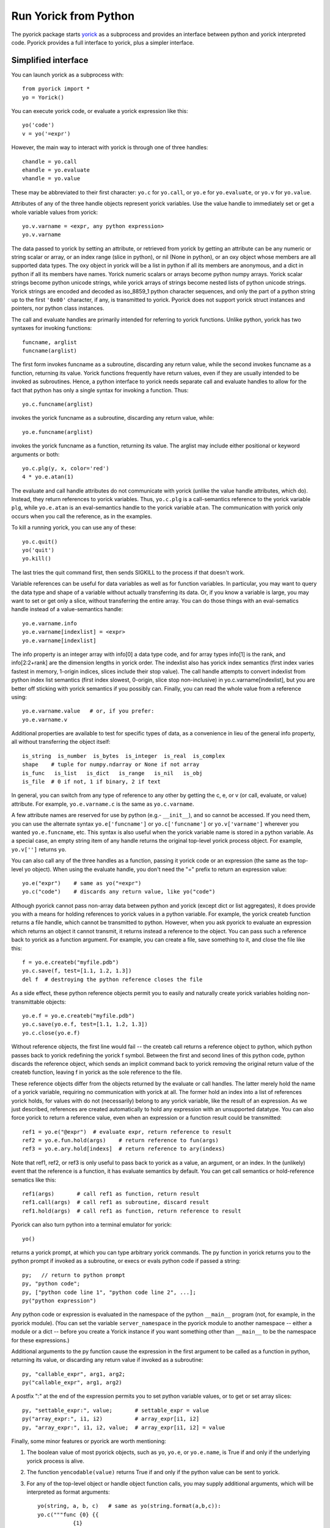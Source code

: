 Run Yorick from Python
======================

The pyorick package starts `yorick <http://yorick.github.com>`_ as a
subprocess and provides an interface between python and yorick
interpreted code.  Pyorick provides a full interface to yorick,
plus a simpler interface.

Simplified interface
--------------------

You can launch yorick as a subprocess with::

    from pyorick import *
    yo = Yorick()

You can execute yorick code, or evaluate a yorick expression like this::

    yo('code')
    v = yo('=expr')

However, the main way to interact with yorick is through one of three
handles::

    chandle = yo.call
    ehandle = yo.evaluate
    vhandle = yo.value

These may be abbreviated to their first character: ``yo.c`` for ``yo.call``, or
``yo.e`` for ``yo.evaluate``, or ``yo.v`` for ``yo.value``.

Attributes of any of the three handle objects represent yorick
variables.  Use the value handle to immediately set or get a whole
variable values from yorick::

    yo.v.varname = <expr, any python expression>
    yo.v.varname

The data passed to yorick by setting an attribute, or retrieved from
yorick by getting an attribute can be any numeric or string scalar or
array, or an index range (slice in python), or nil (None in python),
or an oxy object whose members are all supported data types.  The oxy
object in yorick will be a list in python if all its members are
anonymous, and a dict in python if all its members have names.  Yorick
numeric scalars or arrays become python numpy arrays.  Yorick scalar
strings become python unicode strings, while yorick arrays of strings
become nested lists of python unicode strings.  Yorick strings are
encoded and decoded as iso_8859_1 python character sequences, and only
the part of a python string up to the first ``'0x00'`` character, if
any, is transmitted to yorick.  Pyorick does not support yorick struct
instances and pointers, nor python class instances.

The call and evaluate handles are primarily intended for referring to
yorick functions.  Unlike python, yorick has two syntaxes for invoking
functions::

    funcname, arglist
    funcname(arglist)

The first form invokes funcname as a subroutine, discarding any return
value, while the second invokes funcname as a function, returning its
value.  Yorick functions frequently have return values, even if they
are usually intended to be invoked as subroutines.  Hence, a python
interface to yorick needs separate call and evaluate handles to allow
for the fact that python has only a single syntax for invoking a
function.  Thus::

    yo.c.funcname(arglist)

invokes the yorick funcname as a subroutine, discarding any return value,
while::

    yo.e.funcname(arglist)

invokes the yorick funcname as a function, returning its value.  The
arglist may include either positional or keyword arguments or both::

    yo.c.plg(y, x, color='red')
    4 * yo.e.atan(1)

The evaluate and call handle attributes do not communicate with yorick
(unlike the value handle attributes, which do).  Instead, they return
references to yorick variables.  Thus, ``yo.c.plg`` is a call-semantics
reference to the yorick variable ``plg``, while ``yo.e.atan`` is an
eval-semantics handle to the yorick variable ``atan``.  The communication
with yorick only occurs when you call the reference, as in the examples.

To kill a running yorick, you can use any of these::

    yo.c.quit()
    yo('quit')
    yo.kill()

The last tries the quit command first, then sends SIGKILL to the
process if that doesn't work.

Variable references can be useful for data variables as well as for
function variables.  In particular, you may want to query the data
type and shape of a variable without actually transferring its data.
Or, if you know a variable is large, you may want to set or get only a
slice, without transferring the entire array.  You can do those things
with an eval-sematics handle instead of a value-semantics handle::

    yo.e.varname.info
    yo.e.varname[indexlist] = <expr>
    yo.e.varname[indexlist]

The info property is an integer array with info[0] a data type code,
and for array types info[1] is the rank, and info[2:2+rank] are the
dimension lengths in yorick order.  The indexlist also has yorick
index semantics (first index varies fastest in memory, 1-origin
indices, slices include their stop value).  The call handle attempts
to convert indexlist from python index list semantics (first index
slowest, 0-origin, slice stop non-inclusive) in
yo.c.varname[indexlist], but you are better off sticking with yorick
semantics if you possibly can.  Finally, you can read the whole value
from a reference using::

    yo.e.varname.value   # or, if you prefer:
    yo.e.varname.v

Additional properties are available to test for specific types of
data, as a convenience in lieu of the general info property, all
without transferring the object itself::

    is_string  is_number  is_bytes  is_integer  is_real  is_complex
    shape    # tuple for numpy.ndarray or None if not array
    is_func   is_list   is_dict   is_range   is_nil   is_obj
    is_file  # 0 if not, 1 if binary, 2 if text

In general, you can switch from any type of reference to any other by
getting the c, e, or v (or call, evaluate, or value) attribute.  For
example, ``yo.e.varname.c`` is the same as ``yo.c.varname``.

A few attribute names are reserved for use by python (e.g.- ``__init__``),
and so cannot be accessed.  If you need them, you can use the
alternate syntax ``yo.e['funcname']`` or ``yo.c['funcname']`` or
``yo.v['varname']`` wherever you wanted ``yo.e.funcname``, etc.  This syntax
is also useful when the yorick variable name is stored in a python
variable.  As a special case, an empty string item of any handle
returns the original top-level yorick process object.  For example,
``yo.v['']`` returns ``yo``.

You can also call any of the three handles as a function, passing it
yorick code or an expression (the same as the top-level yo object).
When using the evaluate handle, you don't need the "=" prefix to
return an expression value::

    yo.e("expr")    # same as yo("=expr")
    yo.c("code")    # discards any return value, like yo("code")

Although pyorick cannot pass non-array data between python and yorick
(except dict or list aggregates), it does provide you with a means for
holding references to yorick values in a python variable.  For
example, the yorick createb function returns a file handle, which
cannot be transmitted to python.  However, when you ask pyorick to
evaluate an expression which returns an object it cannot transmit, it
returns instead a reference to the object.  You can pass such a
reference back to yorick as a function argument.  For example, you can
create a file, save something to it, and close the file like this::

    f = yo.e.createb("myfile.pdb")
    yo.c.save(f, test=[1.1, 1.2, 1.3])
    del f  # destroying the python reference closes the file

As a side effect, these python reference objects permit you to easily
and naturally create yorick variables holding non-transmittable objects::

    yo.e.f = yo.e.createb("myfile.pdb")
    yo.c.save(yo.e.f, test=[1.1, 1.2, 1.3])
    yo.c.close(yo.e.f)

Without reference objects, the first line would fail -- the createb call
returns a reference object to python, which python passes back to yorick
redefining the yorick f symbol.  Between the first and second lines of
this python code, python discards the reference object, which sends an
implicit command back to yorick removing the original return value of the
createb function, leaving f in yorick as the sole reference to the file.

These reference objects differ from the objects returned by the
evaluate or call handles.  The latter merely hold the name of a yorick
variable, requiring no communication with yorick at all.  The former
hold an index into a list of references yorick holds, for values with
do not (necessarily) belong to any yorick variable, like the result of
an expression.  As we just described, references are created
automatically to hold any expression with an unsupported datatype.
You can also force yorick to return a reference value, even when an
expression or a function result could be transmitted::

    ref1 = yo.e("@expr")  # evaluate expr, return reference to result
    ref2 = yo.e.fun.hold(args)    # return reference to fun(args)
    ref3 = yo.e.ary.hold[indexs]  # return reference to ary(indexs)

Note that ref1, ref2, or ref3 is only useful to pass back to yorick as
a value, an argument, or an index.  In the (unlikely) event that the
reference is a function, it has evaluate semantics by default.  You can
get call semantics or hold-reference sematics like this::

    ref1(args)       # call ref1 as function, return result
    ref1.call(args)  # call ref1 as subroutine, discard result
    ref1.hold(args)  # call ref1 as function, return reference to result

Pyorick can also turn python into a terminal emulator for yorick::

    yo()

returns a yorick prompt, at which you can type arbitrary yorick commands.
The py function in yorick returns you to the python prompt if invoked as
a subroutine, or execs or evals python code if passed a string::

    py;   // return to python prompt
    py, "python code";
    py, ["python code line 1", "python code line 2", ...];
    py("python expression")

Any python code or expression is evaluated in the namespace of the
python ``__main__`` program (not, for example, in the pyorick module).
(You can set the variable ``server_namespace`` in the pyorick module to
another namespace -- either a module or a dict -- before you create a
Yorick instance if you want something other than ``__main__`` to be the
namespace for these expressions.)

Additional arguments to the py function cause the expression in the first
argument to be called as a function in python, returning its value, or
discarding any return value if invoked as a subroutine::

    py, "callable_expr", arg1, arg2;
    py("callable_expr", arg1, arg2)

A postfix ":" at the end of the expression permits you to set python
variable values, or to get or set array slices::

    py, "settable_expr:", value;       # settable_expr = value
    py("array_expr:", i1, i2)          # array_expr[i1, i2]
    py, "array_expr:", i1, i2, value;  # array_expr[i1, i2] = value

Finally, some minor features or pyorick are worth mentioning:

1. The boolean value of most pyorick objects, such as ``yo``, ``yo.e``, or
   ``yo.e.name``, is True if and only if the underlying yorick process is
   alive.

2. The function ``yencodable(value)`` returns True if and only if the
   python value can be sent to yorick.

3. For any of the top-level object or handle object function calls, you
   may supply additional arguments, which will be interpreted as format
   arguments::

    yo(string, a, b, c)   # same as yo(string.format(a,b,c)):
    yo.c("""func {0} {{
               {1}
            }}
         """, name, body)  # note {{ ... }} becomes { ... }

4. Two special objects can be used in data or arguments passed to yorick::

    ystring0
    ynewaxis

   The former looks like '' to python, but will be interpreted as
   string(0) (as opposed to "") in yorick.  The latter is the yorick
   pseudo-index -, which is np.newaxis in python.  Unfortunately,
   np.newaxis is None in python, which is [] in yorick, and interpreted
   as : in the context of an index list.
